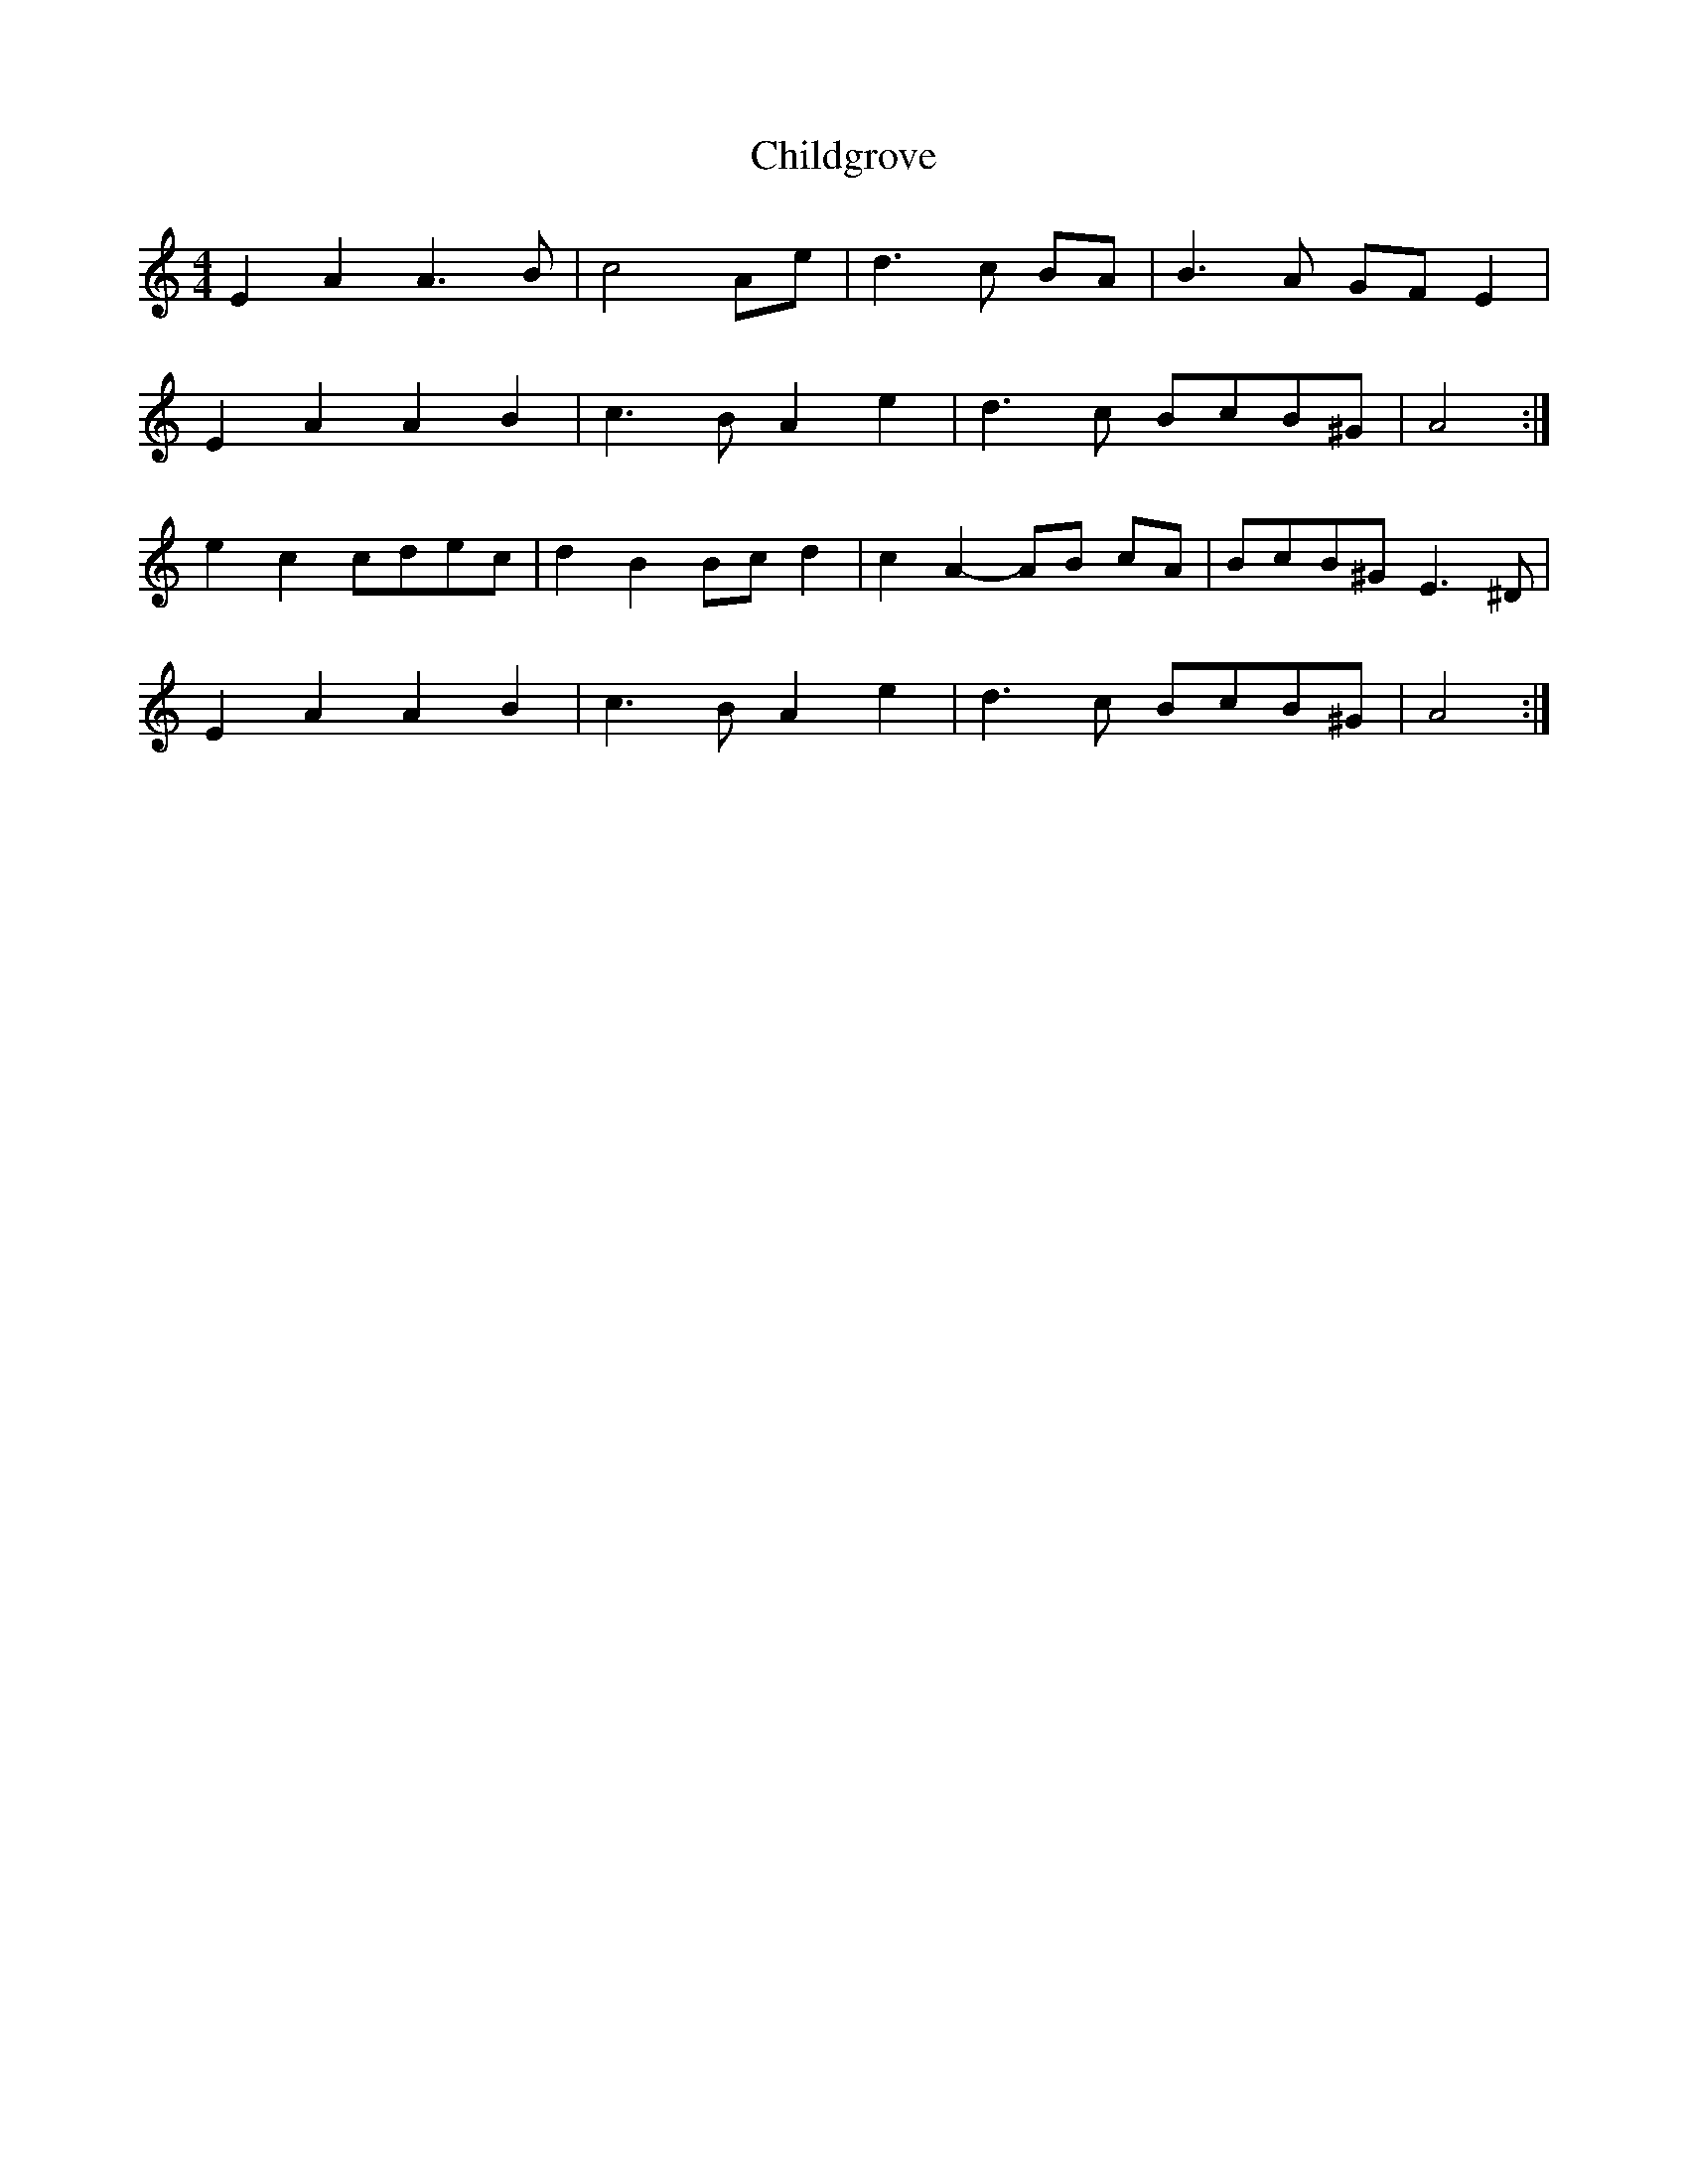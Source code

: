 X: 7028
T: Childgrove
R: barndance
M: 4/4
K: Aminor
E2 A2 A3 B|c4 Ae|d3 c BA|B3 A GF E2|
E2 A2 A2 B2|c3 B A2 e2|d3 c BcB^G|A4:|
e2 c2 cdec|d2 B2 Bc d2|c2 A2- AB cA|BcB^G E3 ^D|
E2 A2 A2 B2|c3 B A2 e2|d3 c BcB^G|A4:|

